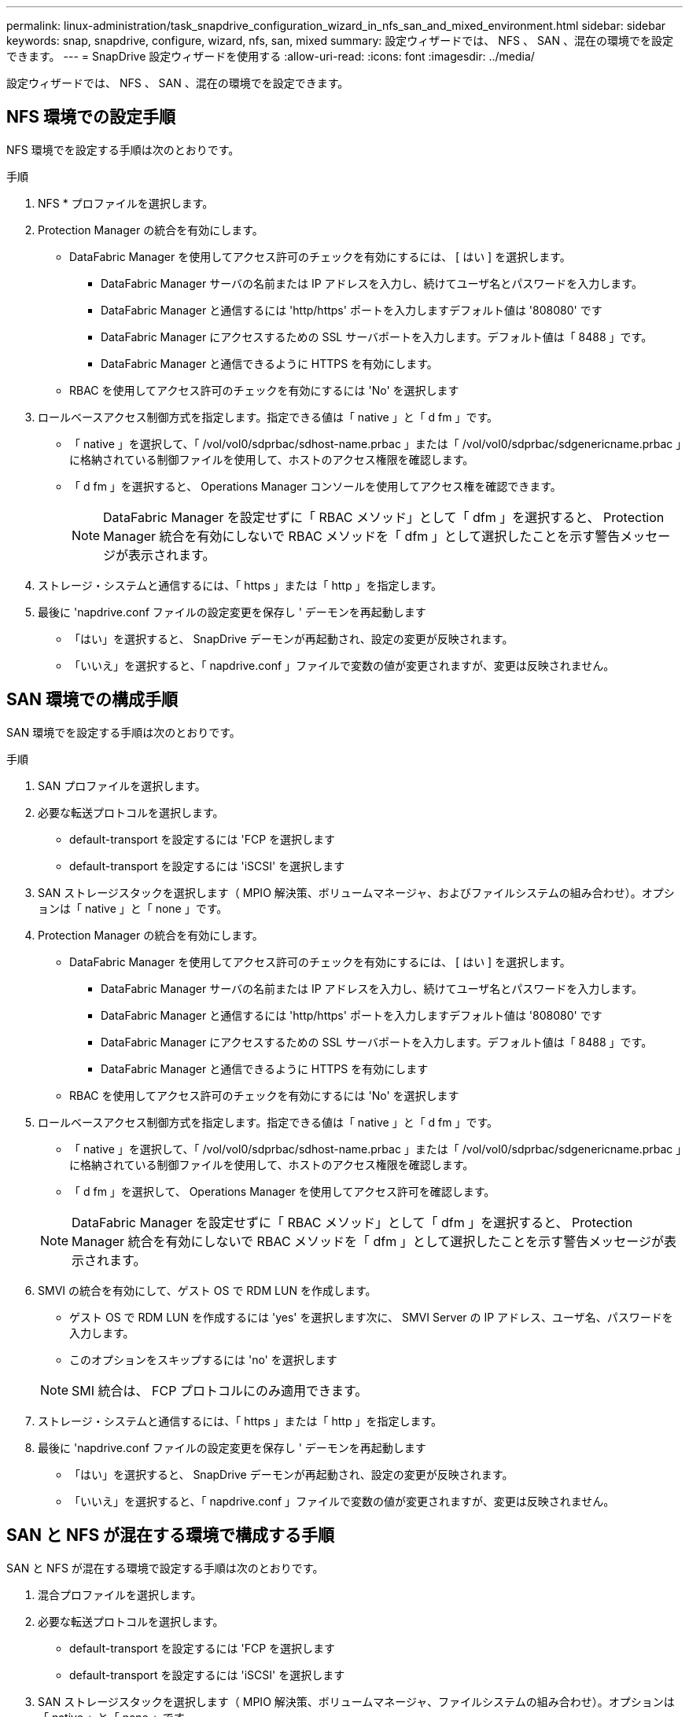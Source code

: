 ---
permalink: linux-administration/task_snapdrive_configuration_wizard_in_nfs_san_and_mixed_environment.html 
sidebar: sidebar 
keywords: snap, snapdrive, configure, wizard, nfs, san, mixed 
summary: 設定ウィザードでは、 NFS 、 SAN 、混在の環境でを設定できます。 
---
= SnapDrive 設定ウィザードを使用する
:allow-uri-read: 
:icons: font
:imagesdir: ../media/


[role="lead"]
設定ウィザードでは、 NFS 、 SAN 、混在の環境でを設定できます。



== NFS 環境での設定手順

NFS 環境でを設定する手順は次のとおりです。

.手順
. NFS * プロファイルを選択します。
. Protection Manager の統合を有効にします。
+
** DataFabric Manager を使用してアクセス許可のチェックを有効にするには、 [ はい ] を選択します。
+
*** DataFabric Manager サーバの名前または IP アドレスを入力し、続けてユーザ名とパスワードを入力します。
*** DataFabric Manager と通信するには 'http/https' ポートを入力しますデフォルト値は '808080' です
*** DataFabric Manager にアクセスするための SSL サーバポートを入力します。デフォルト値は「 8488 」です。
*** DataFabric Manager と通信できるように HTTPS を有効にします。


** RBAC を使用してアクセス許可のチェックを有効にするには 'No' を選択します


. ロールベースアクセス制御方式を指定します。指定できる値は「 native 」と「 d fm 」です。
+
** 「 native 」を選択して、「 /vol/vol0/sdprbac/sdhost-name.prbac 」または「 /vol/vol0/sdprbac/sdgenericname.prbac 」に格納されている制御ファイルを使用して、ホストのアクセス権限を確認します。
** 「 d fm 」を選択すると、 Operations Manager コンソールを使用してアクセス権を確認できます。
+

NOTE: DataFabric Manager を設定せずに「 RBAC メソッド」として「 dfm 」を選択すると、 Protection Manager 統合を有効にしないで RBAC メソッドを「 dfm 」として選択したことを示す警告メッセージが表示されます。



. ストレージ・システムと通信するには、「 https 」または「 http 」を指定します。
. 最後に 'napdrive.conf ファイルの設定変更を保存し ' デーモンを再起動します
+
** 「はい」を選択すると、 SnapDrive デーモンが再起動され、設定の変更が反映されます。
** 「いいえ」を選択すると、「 napdrive.conf 」ファイルで変数の値が変更されますが、変更は反映されません。






== SAN 環境での構成手順

SAN 環境でを設定する手順は次のとおりです。

.手順
. SAN プロファイルを選択します。
. 必要な転送プロトコルを選択します。
+
** default-transport を設定するには 'FCP を選択します
** default-transport を設定するには 'iSCSI' を選択します


. SAN ストレージスタックを選択します（ MPIO 解決策、ボリュームマネージャ、およびファイルシステムの組み合わせ）。オプションは「 native 」と「 none 」です。
. Protection Manager の統合を有効にします。
+
** DataFabric Manager を使用してアクセス許可のチェックを有効にするには、 [ はい ] を選択します。
+
*** DataFabric Manager サーバの名前または IP アドレスを入力し、続けてユーザ名とパスワードを入力します。
*** DataFabric Manager と通信するには 'http/https' ポートを入力しますデフォルト値は '808080' です
*** DataFabric Manager にアクセスするための SSL サーバポートを入力します。デフォルト値は「 8488 」です。
*** DataFabric Manager と通信できるように HTTPS を有効にします


** RBAC を使用してアクセス許可のチェックを有効にするには 'No' を選択します


. ロールベースアクセス制御方式を指定します。指定できる値は「 native 」と「 d fm 」です。
+
** 「 native 」を選択して、「 /vol/vol0/sdprbac/sdhost-name.prbac 」または「 /vol/vol0/sdprbac/sdgenericname.prbac 」に格納されている制御ファイルを使用して、ホストのアクセス権限を確認します。
** 「 d fm 」を選択して、 Operations Manager を使用してアクセス許可を確認します。


+

NOTE: DataFabric Manager を設定せずに「 RBAC メソッド」として「 dfm 」を選択すると、 Protection Manager 統合を有効にしないで RBAC メソッドを「 dfm 」として選択したことを示す警告メッセージが表示されます。

. SMVI の統合を有効にして、ゲスト OS で RDM LUN を作成します。
+
** ゲスト OS で RDM LUN を作成するには 'yes' を選択します次に、 SMVI Server の IP アドレス、ユーザ名、パスワードを入力します。
** このオプションをスキップするには 'no' を選択します


+

NOTE: SMI 統合は、 FCP プロトコルにのみ適用できます。

. ストレージ・システムと通信するには、「 https 」または「 http 」を指定します。
. 最後に 'napdrive.conf ファイルの設定変更を保存し ' デーモンを再起動します
+
** 「はい」を選択すると、 SnapDrive デーモンが再起動され、設定の変更が反映されます。
** 「いいえ」を選択すると、「 napdrive.conf 」ファイルで変数の値が変更されますが、変更は反映されません。






== SAN と NFS が混在する環境で構成する手順

SAN と NFS が混在する環境で設定する手順は次のとおりです。

. 混合プロファイルを選択します。
. 必要な転送プロトコルを選択します。
+
** default-transport を設定するには 'FCP を選択します
** default-transport を設定するには 'iSCSI' を選択します


. SAN ストレージスタックを選択します（ MPIO 解決策、ボリュームマネージャ、ファイルシステムの組み合わせ）。オプションは「 native 」と「 none 」です。
. Protection Manager の統合を有効にします。
+
** DataFabric Manager を使用してアクセス許可のチェックを有効にするには、 [ はい ] を選択します
+
*** DataFabric Manager サーバの名前または IP アドレスを入力し、続けてユーザ名とパスワードを入力します。
*** DataFabric Manager と通信するには 'http/https' ポートを入力しますデフォルト値は '808080' です
*** DataFabric Manager にアクセスするための SSL サーバポートを入力します。デフォルト値は「 8488 」です。
*** DataFabric Manager と通信できるように HTTPS を有効にします。


** RBAC を使用してアクセス許可のチェックを有効にするには 'No' を選択します


. ロールベースアクセス制御方式を指定します。指定できる値は「 native 」と「 d fm 」です。
+
** ホストのアクセス権限を確認するには、「 /vol/vol0/sdprbac/sdhost-name.prbac 」または「 /vol/vol0/sdprbac/sdgenericname.prbac 」に格納されている制御ファイルを使用して「 native 」を選択します
** Operations Manager コンソールを使用してアクセス権限をチェックするには、 dfm を選択します。


+

NOTE: DataFabric Manager を設定せずに「 RBAC メソッド」として「 dfm 」を選択すると、 Protection Manager 統合を有効にしないで RBAC メソッドを「 dfm 」として選択したことを示す警告メッセージが表示されます。

. SMVI の統合を有効にして、ゲスト OS で RDM LUN を作成します。
+
** ゲスト OS で RDM LUN を作成するには 'yes' を選択します次に、 SMVI Server の IP アドレス、ユーザ名、パスワードを入力します。
** このオプションをスキップするには 'no' を選択します


+

NOTE: SMI 統合は、 FCP プロトコルにのみ適用できます。

. ストレージ・システムと通信するには、「 https 」または「 http 」を指定します。
. 最後に 'napdrive.conf ファイルの設定変更を保存し ' デーモンを再起動します
+
** 「はい」を選択すると、 SnapDrive デーモンが再起動され、設定の変更が反映されます。
** 「いいえ」を選択すると、「 napdrive.conf 」ファイルで変数の値が変更されますが、変更は反映されません。




SnapDrive は 'napdrive.conf ファイルの次の変数を変更します

* `_contact-http-dfm_port_`
* `_contact-ssl-dfm_port_`
* `_use-https-to-dfm_`
* `_default-transport_`
* `_use-https-to-filer_`
* 「 _fstype_` 」
* `_multipathing-type_`
* `_vmtype_`
* `_rbac メソッド _
* `_rbac キャッシュ _`

